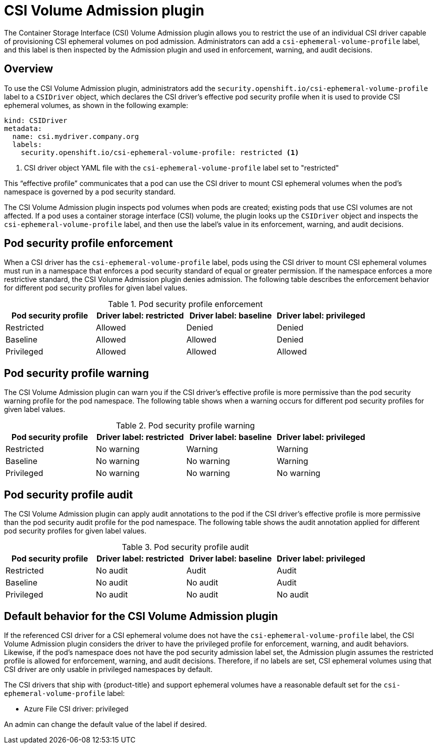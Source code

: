 // Module included in the following assemblies:
//
// * storage/container_storage_interface/ephemeral-storage-csi-inline.adoc

:_mod-docs-content-type: CONCEPT
[id="ephemeral-storage-csi-overview-admin-plugin_{context}"]
= CSI Volume Admission plugin

The Container Storage Interface (CSI) Volume Admission plugin allows you to restrict the use of an individual CSI driver capable of provisioning CSI ephemeral volumes on pod admission. Administrators can add a `csi-ephemeral-volume-profile` label, and this label is then inspected by the Admission plugin and used in enforcement, warning, and audit decisions.

[id="overview-admission-plugin"]
== Overview

To use the CSI Volume Admission plugin, administrators add the `security.openshift.io/csi-ephemeral-volume-profile` label to a `CSIDriver` object, which declares the CSI driver’s effective pod security profile when it is used to provide CSI ephemeral volumes, as shown in the following example:

[source, yaml]
----
kind: CSIDriver
metadata:
  name: csi.mydriver.company.org
  labels:
    security.openshift.io/csi-ephemeral-volume-profile: restricted <1>
----
<1> CSI driver object YAML file with the `csi-ephemeral-volume-profile` label set to "restricted"

This “effective profile” communicates that a pod can use the CSI driver to mount CSI ephemeral volumes when the pod’s namespace is governed by a pod security standard.

The CSI Volume Admission plugin inspects pod volumes when pods are created; existing pods that use CSI volumes are not affected. If a pod uses a container storage interface (CSI) volume, the plugin looks up the `CSIDriver` object and inspects the `csi-ephemeral-volume-profile` label, and then use the label’s value in its enforcement, warning, and audit decisions.

[id="security-profile-enforcement"]
== Pod security profile enforcement

When a CSI driver has the `csi-ephemeral-volume-profile` label, pods using the CSI driver to mount CSI ephemeral volumes must run in a namespace that enforces a pod security standard of equal or greater permission. If the namespace enforces a more restrictive standard, the CSI Volume Admission plugin denies admission. The following table describes the enforcement behavior for different pod security profiles for given label values.

.Pod security profile enforcement
[cols=",^v,^v,^v,^v width="100%",options="header"]
|===
|Pod security profile|Driver label: restricted| Driver label: baseline | Driver label: privileged

|Restricted
|Allowed
|Denied
|Denied

|Baseline
|Allowed
|Allowed
|Denied

|Privileged
|Allowed
|Allowed
|Allowed
|===

[id="security-profile-warning"]
== Pod security profile warning
The CSI Volume Admission plugin can warn you if the CSI driver’s effective profile is more permissive than the pod security warning profile for the pod namespace. The following table shows when a warning occurs for different pod security profiles for given label values.

.Pod security profile warning
[cols=",^v,^v,^v,^v width="100%",options="header"]
|===
|Pod security profile|Driver label: restricted| Driver label: baseline | Driver label: privileged

|Restricted
|No warning
|Warning
|Warning

|Baseline
|No warning
|No warning
|Warning

|Privileged
|No warning
|No warning
|No warning
|===

[id="security-profile-audit"]
== Pod security profile audit
The CSI Volume Admission plugin can apply audit annotations to the pod if the CSI driver’s effective profile is more permissive than the pod security audit profile for the pod namespace. The following table shows the audit annotation applied for different pod security profiles for given label values.

.Pod security profile audit
[cols=",^v,^v,^v,^v width="100%",options="header"]
|===
|Pod security profile|Driver label: restricted| Driver label: baseline | Driver label: privileged

|Restricted
|No audit
|Audit
|Audit

|Baseline
|No audit
|No audit
|Audit

|Privileged
|No audit
|No audit
|No audit
|===

[id="admission-plugin-default-behavior"]
== Default behavior for the CSI Volume Admission plugin

If the referenced CSI driver for a CSI ephemeral volume does not have the `csi-ephemeral-volume-profile` label, the CSI Volume Admission plugin considers the driver to have the privileged profile for enforcement, warning, and audit behaviors. Likewise, if the pod’s namespace does not have the pod security admission label set, the Admission plugin assumes the restricted profile is allowed for enforcement, warning, and audit decisions. Therefore, if no labels are set, CSI ephemeral volumes using that CSI driver are only usable in privileged namespaces by default.

The CSI drivers that ship with {product-title} and support ephemeral volumes have a reasonable default set for the `csi-ephemeral-volume-profile` label:

* Azure File CSI driver: privileged

An admin can change the default value of the label if desired.
